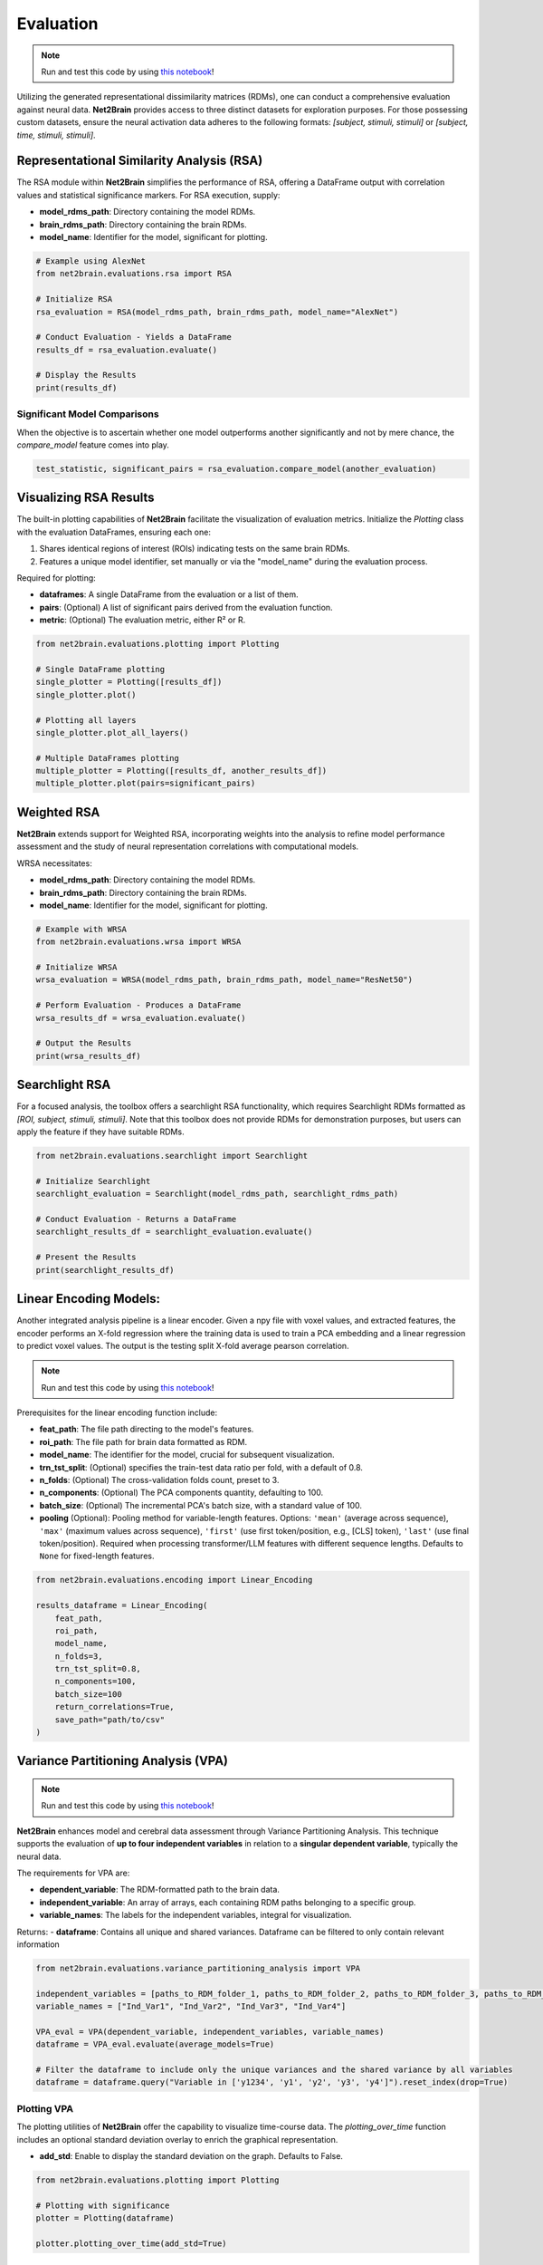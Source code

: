 =======================================================
Evaluation
=======================================================

.. note::

   Run and test this code by using `this notebook <https://github.com/cvai-roig-lab/Net2Brain/blob/main/notebooks/3_Evaluation.ipynb>`_!



Utilizing the generated representational dissimilarity matrices (RDMs), one can conduct a comprehensive evaluation against neural data. **Net2Brain** provides access to three distinct datasets for exploration purposes. For those possessing custom datasets, ensure the neural activation data adheres to the following formats: *[subject, stimuli, stimuli]* or *[subject, time, stimuli, stimuli]*.

Representational Similarity Analysis (RSA)
------------------------------------------

The RSA module within **Net2Brain** simplifies the performance of RSA, offering a DataFrame output with correlation values and statistical significance markers. For RSA execution, supply:

- **model_rdms_path**: Directory containing the model RDMs.
- **brain_rdms_path**: Directory containing the brain RDMs.
- **model_name**: Identifier for the model, significant for plotting.

.. code-block:: python

    # Example using AlexNet
    from net2brain.evaluations.rsa import RSA
    
    # Initialize RSA
    rsa_evaluation = RSA(model_rdms_path, brain_rdms_path, model_name="AlexNet")
    
    # Conduct Evaluation - Yields a DataFrame
    results_df = rsa_evaluation.evaluate()
    
    # Display the Results
    print(results_df)

Significant Model Comparisons
^^^^^^^^^^^^^^^^^^^^^^^^^^

When the objective is to ascertain whether one model outperforms another significantly and not by mere chance, the `compare_model` feature comes into play.

.. code-block:: python

    test_statistic, significant_pairs = rsa_evaluation.compare_model(another_evaluation)

Visualizing RSA Results
-----------------------

The built-in plotting capabilities of **Net2Brain** facilitate the visualization of evaluation metrics. Initialize the `Plotting` class with the evaluation DataFrames, ensuring each one:

1. Shares identical regions of interest (ROIs) indicating tests on the same brain RDMs.
2. Features a unique model identifier, set manually or via the "model_name" during the evaluation process.

Required for plotting:

- **dataframes**: A single DataFrame from the evaluation or a list of them.
- **pairs**: (Optional) A list of significant pairs derived from the evaluation function.
- **metric**: (Optional) The evaluation metric, either R² or R.

.. code-block:: python

    from net2brain.evaluations.plotting import Plotting
    
    # Single DataFrame plotting
    single_plotter = Plotting([results_df])
    single_plotter.plot()

    # Plotting all layers
    single_plotter.plot_all_layers()
    
    # Multiple DataFrames plotting
    multiple_plotter = Plotting([results_df, another_results_df])
    multiple_plotter.plot(pairs=significant_pairs)




Weighted RSA
----------------

**Net2Brain** extends support for Weighted RSA, incorporating weights into the analysis to refine model 
performance assessment and the study of neural representation correlations with computational models.

WRSA necessitates:

- **model_rdms_path**: Directory containing the model RDMs.
- **brain_rdms_path**: Directory containing the brain RDMs.
- **model_name**: Identifier for the model, significant for plotting.

.. code-block:: python

    # Example with WRSA
    from net2brain.evaluations.wrsa import WRSA
    
    # Initialize WRSA
    wrsa_evaluation = WRSA(model_rdms_path, brain_rdms_path, model_name="ResNet50")
    
    # Perform Evaluation - Produces a DataFrame
    wrsa_results_df = wrsa_evaluation.evaluate()
    
    # Output the Results
    print(wrsa_results_df)



Searchlight RSA
---------------

For a focused analysis, the toolbox offers a searchlight RSA functionality, which requires Searchlight 
RDMs formatted as *[ROI, subject, stimuli, stimuli]*. Note that this toolbox does not provide RDMs for demonstration purposes,
but users can apply the feature if they have suitable RDMs.

.. code-block:: python

    from net2brain.evaluations.searchlight import Searchlight
    
    # Initialize Searchlight
    searchlight_evaluation = Searchlight(model_rdms_path, searchlight_rdms_path)
    
    # Conduct Evaluation - Returns a DataFrame
    searchlight_results_df = searchlight_evaluation.evaluate()
    
    # Present the Results
    print(searchlight_results_df)



Linear Encoding Models:
----------------

Another integrated analysis pipeline is a linear encoder. Given a npy file with voxel values, and extracted features, the encoder performs an X-fold regression where the training data is used to train a PCA embedding and a linear regression to predict voxel values. The output is the testing split X-fold average pearson correlation.

.. note::

   Run and test this code by using `this notebook <https://github.com/cvai-roig-lab/Net2Brain/blob/main/notebooks/Workshops/Net2Brain_Introduction_LLM.ipynb>`_!


Prerequisites for the linear encoding function include:

- **feat_path**: The file path directing to the model's features.
- **roi_path**: The file path for brain data formatted as RDM.
- **model_name**: The identifier for the model, crucial for subsequent visualization.
- **trn_tst_split**: (Optional) specifies the train-test data ratio per fold, with a default of 0.8.
- **n_folds**: (Optional) The cross-validation folds count, preset to 3.
- **n_components**: (Optional) The PCA components quantity, defaulting to 100.
- **batch_size**: (Optional) The incremental PCA's batch size, with a standard value of 100.
- **pooling** (Optional): Pooling method for variable-length features. Options: ``'mean'`` (average across sequence), ``'max'`` (maximum values across sequence), ``'first'`` (use first token/position, e.g., [CLS] token), ``'last'`` (use final token/position). Required when processing transformer/LLM features with different sequence lengths. Defaults to ``None`` for fixed-length features.


.. code-block:: python

    from net2brain.evaluations.encoding import Linear_Encoding
    
    results_dataframe = Linear_Encoding(
        feat_path,
        roi_path,
        model_name,
        n_folds=3,
        trn_tst_split=0.8,
        n_components=100,
        batch_size=100
        return_correlations=True,
        save_path="path/to/csv"
    )




Variance Partitioning Analysis (VPA)
----------------

.. note::

   Run and test this code by using `this notebook <https://github.com/cvai-roig-lab/Net2Brain/blob/main/notebooks/Workshops/Net2Brain_EEG_Cutting_Edge_Workshop.ipynb>`_!



**Net2Brain** enhances model and cerebral data assessment through Variance Partitioning Analysis. 
This technique supports the evaluation of **up to four independent variables** in relation to a 
**singular dependent variable**, typically the neural data.

The requirements for VPA are:

- **dependent_variable**: The RDM-formatted path to the brain data.
- **independent_variable**: An array of arrays, each containing RDM paths belonging to a specific group.
- **variable_names**: The labels for the independent variables, integral for visualization.

Returns:
- **dataframe**: Contains all unique and shared variances. Dataframe can be filtered to only contain relevant information



.. code-block:: python

    from net2brain.evaluations.variance_partitioning_analysis import VPA

    independent_variables = [paths_to_RDM_folder_1, paths_to_RDM_folder_2, paths_to_RDM_folder_3, paths_to_RDM_folder_4]
    variable_names = ["Ind_Var1", "Ind_Var2", "Ind_Var3", "Ind_Var4"]

    VPA_eval = VPA(dependent_variable, independent_variables, variable_names)
    dataframe = VPA_eval.evaluate(average_models=True)

    # Filter the dataframe to include only the unique variances and the shared variance by all variables
    dataframe = dataframe.query("Variable in ['y1234', 'y1', 'y2', 'y3', 'y4']").reset_index(drop=True)




Plotting VPA
^^^^^^^^^^^^^^
The plotting utilities of **Net2Brain** offer the capability to visualize time-course data. 
The `plotting_over_time` function includes an optional standard deviation overlay to enrich the
graphical representation.

- **add_std**: Enable to display the standard deviation on the graph. Defaults to False.


.. code-block:: python

    from net2brain.evaluations.plotting import Plotting

    # Plotting with significance
    plotter = Plotting(dataframe)

    plotter.plotting_over_time(add_std=True)



Centered Kernel Alignment (CKA)
----------------

Centered Kernel Alignment (CKA) is a similarity metric used to compare two datasets, such as DNN-derived features and brain activity, based on the relationships within each dataset. Unlike traditional correlations, CKA is scale-invariant and focuses on the structure of pairwise similarities within each dataset.

.. note::

   Run and test this code by using `this notebook <https://github.com/cvai-roig-lab/Net2Brain/blob/main/notebooks/3_Evaluation.ipynb>`_!

Prerequisites for the CKA function include:

- **feat_path**: The file path directing to the model's feature `.npz` files, where each file contains multiple layer activations.
- **brain_path**: The file path for `.npy` files containing brain data, with each file representing a specific ROI.
- **model_name**: The identifier for the model, crucial for labeling the output.

Returns:
- **dataframe**: Contains CKA scores for each ROI and each layer of the DNN.

.. code-block:: python

    from net2brain.evaluations.cka import CKA

    results_dataframe = CKA.run(
        feat_path="path/to/features",
        brain_path="path/to/brain_data",
        model_name="model_name"
    )


Distributional Comparison (DC)
----------------

Distributional Comparison evaluates the similarity between datasets by comparing the feature-wise distributions. Two metrics are available:
- **Jensen-Shannon Divergence (JSD):** Measures the divergence between two probability distributions. It is symmetric and bounded between 0 and 1.
- **Wasserstein Distance (WD):** Also known as Earth Mover's Distance, measures the cost of transforming one distribution into the other.

.. note::

   Run and test this code by using `this notebook <https://github.com/cvai-roig-lab/Net2Brain/blob/main/notebooks/3_Evaluation.ipynb>`_!

Prerequisites for the Distributional Comparison function include:

- **feat_path**: The file path directing to the model's feature `.npz` files, where each file contains multiple layer activations.
- **brain_path**: The file path for `.npy` files containing brain data, with each file representing a specific ROI.
- **metric**: The distance metric used to compare distributions. Options are:
  - **"jsd"**: Jensen-Shannon Divergence.
  - **"wasserstein"**: Wasserstein Distance.
- **"bins":**  Number of bins for histogramming.
- **model_name**: The identifier for the model, crucial for labeling the output.

.. warning::

   If the feature lengths differ between the feature data and brain data, PCA is applied to reduce dimensionality to the same size. While this ensures compatibility, it alters the feature space.

Returns:
- **dataframe**: Contains distributional comparison scores for each ROI and each layer of the DNN.

.. code-block:: python

    from net2brain.evaluations.distributional_comparisons import DistributionalComparison

    # Using Jensen-Shannon Divergence (JSD)
    results_jsd = DistributionalComparison.run(
        feat_path="path/to/features",
        brain_path="path/to/brain_data",
        metric="jsd",
        bins=50,
        model_name="model_name"
    )

    # Using Wasserstein Distance (WD)
    results_wasserstein = DistributionalComparison.run(
        feat_path="path/to/features",
        brain_path="path/to/brain_data",
        metric="wasserstein",
        bins=50,
        model_name="model_name"
    )

Stacked Encoding
---------------------

Stacked Encoding combines predictions from multiple feature spaces (such as different neural network layers) to improve brain activity prediction. Instead of using a single layer or concatenating features, stacked encoding:

- Trains separate ridge regression models for each feature space.
- Learns optimal weights to combine these predictions.
- Produces weights that indicate each feature space's importance.

.. note::

   Run and test this code by using `this notebook <https://github.com/cvai-roig-lab/Net2Brain/blob/main/notebooks/3_Evaluation.ipynb>`_!

Prerequisites for the Stacked Encoding function include:

- **feat_path**: Path to model activation files (`.npz`), with one file per layer.
- **roi_path**: Path to fMRI data files (`.npy`), or a list of paths for multiple ROIs/subjects.
- **model_name**: Identifier for the model (e.g., 'AlexNet', 'ResNet50') for labeling results.
- **n_folds**: Number of cross-validation folds for stacking (higher = more robust, but slower).
- **n_components**: Number of principal components for dimensionality reduction (`None` to skip).
- **vpa**: Whether to perform variance partitioning analysis automatically.
- **save_path**: Directory to save encoding results and variance partitioning data.

Returns:
- **dataframe**: Contains model performance metrics per layer and ROI.

.. code-block:: python

    from brain_encoder import Stacked_Encoding

    # Basic usage
    results_df = Stacked_Encoding(
        feat_path="path/to/model/features/",
        roi_path="path/to/brain/data/",
        model_name="AlexNet",
        n_folds=5,
        n_components=100,
        vpa=True,
        save_path="results/alexnet_encoding"
    )

    # Inspect results
    print(results_df.head())

---

Stacked Variance Partitioning
-----------------------------------

Stacked Variance Partitioning analyzes the importance of different neural network layers in predicting brain activity. It operates in two directions:

- **Forward direction**: Starts with simple layers and adds complexity.
  - Identifies the minimum complexity required for prediction.

- **Backward direction**: Starts with complex layers and removes them.
  - Determines whether brain regions also process lower-level information.

This method defines an *interval* of relevant layers for each brain region.

.. note::

   Run and test this code by using `this notebook <https://github.com/cvai-roig-lab/Net2Brain/blob/main/notebooks/3_Evaluation.ipynb>`_!

Prerequisites for the Stacked Variance Partitioning function include:

- **r2s**: Array of R² values for individual layer models (`n_layers × n_voxels`).
- **stacked_r2s**: Array of R² values for the full stacked model (`n_voxels,`).
- **save_path**: Path to save variance partitioning results as an `.npz` file.


Returns:
- **dictionary**: Contains variance partitioning results, including layer assignments.

.. code-block:: python

    from brain_encoder import Stacked_Variance_Partitioning
    import numpy as np
    
    # Load R² values from stacked encoding
    r2s = np.load("path/to/r2s.npy")                # R² values for individual layers
    stacked_r2s = np.load("path/to/stacked_r2s.npy")  # R² values for stacked model

    # Perform variance partitioning
    vp_results = Stacked_Variance_Partitioning(
        r2s=r2s,
        stacked_r2s=stacked_r2s,
        save_path="results/variance_partitioning"
    )

    # Access the results
    forward_layers = vp_results["vp_sel_layer_forward"]   # Layers selected in forward analysis
    backward_layers = vp_results["vpr_sel_layer_backward"]  # Layers selected in backward analysis


